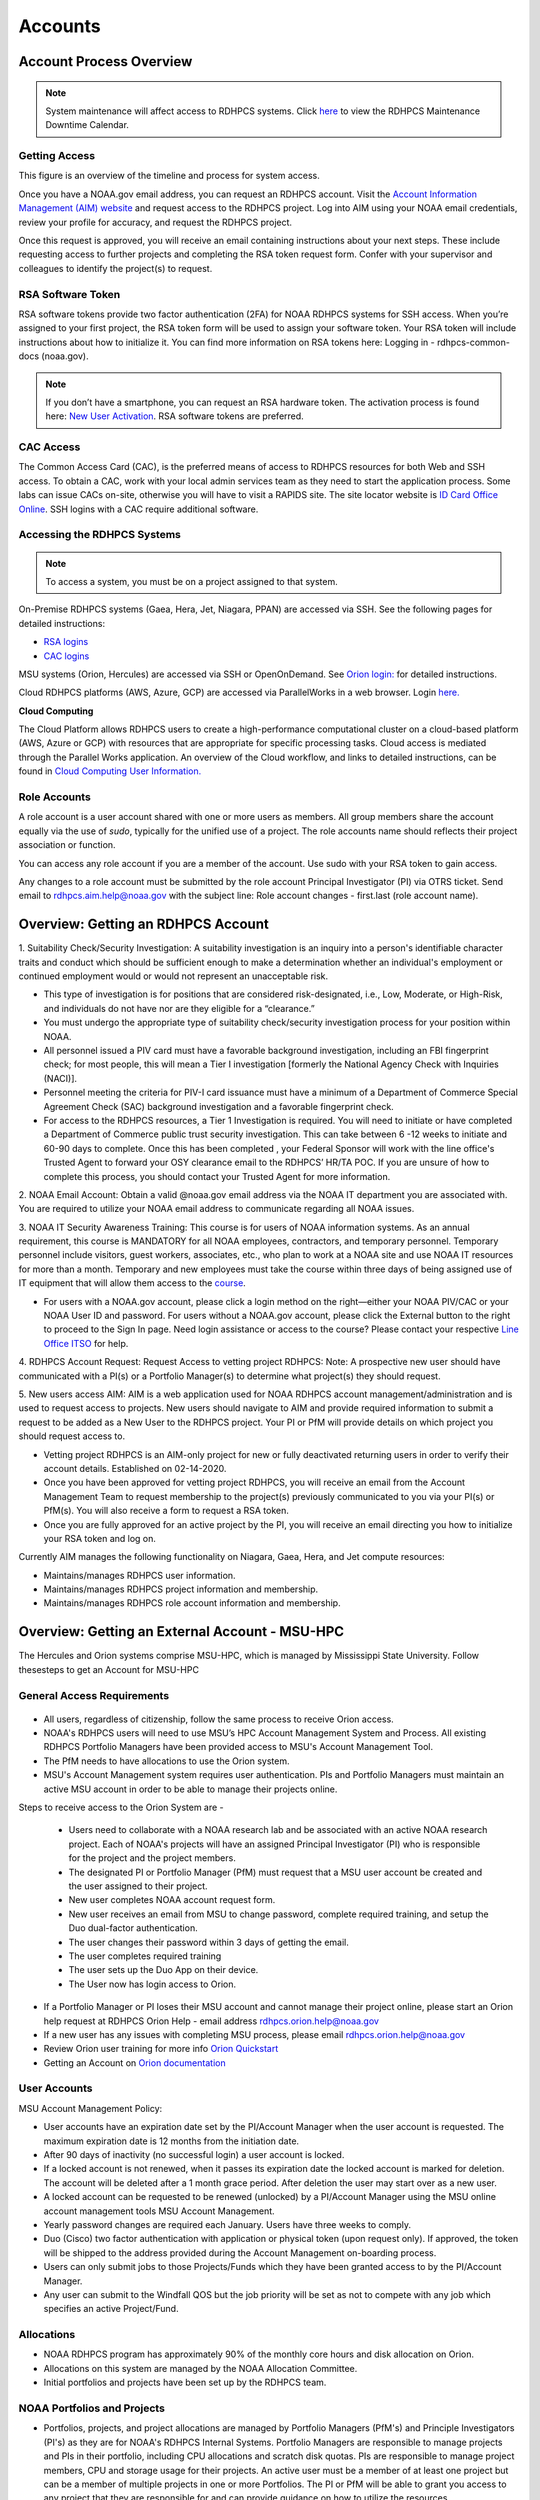 .. _Accounts:

########
Accounts
########

************************
Account Process Overview
************************

.. note::

   System maintenance will affect access to RDHPCS systems. Click `here <https://calendar.google.com/calendar/u/1/r?cid=bm9hYS5nb3ZfZjFnZ3U0M3RtOWxmZWVnNDV0NTlhMDYzY3NAZ3JvdXAuY2FsZW5kYXIuZ29vZ2xlLmNvbQ>`_ to view the RDHPCS Maintenance Downtime Calendar.



Getting Access
--------------

This figure is an overview of the timeline and process for system access. 

.. image:: /images/access1.png

Once you have a NOAA.gov email address, you can request an RDHPCS account. 
Visit the `Account Information Management (AIM) website <https://aim.rdhpcs.noaa.gov>`_ and  request access to the RDHPCS project.  Log into AIM using your NOAA email credentials, review your profile for accuracy, and request the RDHPCS project.

.. image:: /images/AIM2.png

Once this request is approved, you will receive an email containing instructions about your next steps. These include requesting access to further projects and completing the RSA token request form.  Confer with your supervisor and colleagues to identify the  project(s) to request.


RSA Software Token
------------------

RSA software tokens provide two factor authentication (2FA) for NOAA RDHPCS systems for SSH access. When you’re assigned to your first project, the RSA token form will be used to assign your software token. Your RSA token will include instructions about how to initialize it. You can find more information on RSA tokens here: Logging in - rdhpcs-common-docs (noaa.gov). 

.. NOTE::

     If you don’t have a smartphone, you can request an RSA hardware token. The activation process is found here: `New User Activation <https://rdhpcs-common-docs.rdhpcs.noaa.gov/wiki/index.php/New_User_Activation#RSA_Token_Activation>`_.  RSA software tokens are preferred.


CAC Access
----------

The Common Access Card (CAC), is the preferred means of access to RDHPCS resources for both Web and SSH access. To obtain a CAC, work with your local admin services team as they need to start the application process.  Some labs can issue CACs on-site, otherwise you will have to visit a RAPIDS site. The site locator website is `ID Card Office Online <https://idco.dmdc.osd.mil/idco/locator>`_.  SSH logins with a CAC require additional software.



Accessing the RDHPCS Systems
----------------------------

.. NOTE::

   To access a system, you must be on a project assigned to that system.

On-Premise RDHPCS systems (Gaea, Hera, Jet, Niagara, PPAN) are accessed via SSH.  See the following pages for detailed instructions:

* `RSA logins <https://rdhpcs-common-docs.rdhpcs.noaa.gov/wiki/index.php/RSA_Login>`_
* `CAC logins <https://rdhpcs-common-docs.rdhpcs.noaa.gov/wiki/index.php/CAC_Login>`_

MSU systems (Orion, Hercules) are accessed via SSH or OpenOnDemand. See `Orion login: <https://oriondocs.rdhpcs.noaa.gov/wiki/index.php/Logging_in>`_ for detailed instructions.

Cloud RDHPCS platforms (AWS, Azure, GCP) are accessed via ParallelWorks in a web browser.  Login `here. <https://noaa.parallel.works/log>`_

**Cloud Computing**

The Cloud Platform allows RDHPCS users to create a high-performance computational cluster on a cloud-based platform (AWS, Azure or GCP) with resources that are appropriate for specific processing tasks. Cloud access is mediated through the Parallel Works application. An overview of the Cloud workflow, and links to detailed instructions, can be found in `Cloud Computing User Information. <https://clouddocs.rdhpcs.noaa.gov/wiki/index.php/Cloud_Computing_User_Information>`_

Role Accounts
-------------
A role account is a user account shared with one or more users as members. All group members share the account equally via the use of `sudo`, typically for the unified use of a project. The role accounts name should reflects their project association or function.

You can access any role account if you are a member of the account. Use sudo with your RSA token to gain access.

Any changes to a role account must be submitted by the role account Principal Investigator (PI) via OTRS ticket. Send email to rdhpcs.aim.help@noaa.gov with the subject line: Role account changes - first.last (role account name).

***********************************
Overview: Getting an RDHPCS Account
***********************************
1. Suitability Check/Security Investigation: A suitability investigation
is an inquiry into a person's identifiable character traits and conduct
which should be sufficient enough to make a determination whether an
individual's employment or continued employment would or would not
represent an unacceptable risk.

-  This type of investigation is for positions that are considered
   risk-designated, i.e., Low, Moderate, or High-Risk, and individuals
   do not have nor are they eligible for a “clearance.”
-  You must undergo the appropriate type of suitability check/security
   investigation process for your position within NOAA.
-  All personnel issued a PIV card must have a favorable background
   investigation, including an FBI fingerprint check; for most people,
   this will mean a Tier I investigation [formerly the National Agency
   Check with Inquiries (NACI)].
-  Personnel meeting the criteria for PIV-I card issuance must have a
   minimum of a Department of Commerce Special Agreement Check (SAC)
   background investigation and a favorable fingerprint check.
-  For access to the RDHPCS resources, a Tier 1 Investigation is
   required. You will need to initiate or have completed a Department of
   Commerce public trust security investigation. This can take between 6
   -12 weeks to initiate and 60-90 days to complete. Once this has been
   completed , your Federal Sponsor will work with the line office's
   Trusted Agent to forward your OSY clearance email to the RDHPCS’
   HR/TA POC. If you are unsure of how to complete this process, you
   should contact your Trusted Agent for more information.

2. NOAA Email Account: Obtain a valid @noaa.gov email address via the
NOAA IT department you are associated with. You are required to utilize
your NOAA email address to communicate regarding all NOAA issues.

3. NOAA IT Security Awareness Training: This course is for users of NOAA
information systems. As an annual requirement, this course is MANDATORY
for all NOAA employees, contractors, and temporary personnel. Temporary
personnel include visitors, guest workers, associates, etc., who plan to
work at a NOAA site and use NOAA IT resources for more than a month.
Temporary and new employees must take the course within three days of
being assigned use of IT equipment that will allow them access to the
`course <https://campus.noaasecure.us/index.k2>`__.

-  For users with a NOAA.gov account, please click a login method on the
   right—either your NOAA PIV/CAC or your NOAA User ID and password. For
   users without a NOAA.gov account, please click the External button to
   the right to proceed to the Sign In page. Need login assistance or
   access to the course? Please contact your respective `Line Office
   ITSO <https://securitytraining.noaa.gov/user_defined_content.k2?contentID=6>`__
   for help.

4. RDHPCS Account Request: Request Access to vetting project RDHPCS:
Note: A prospective new user should have communicated with a PI(s) or a
Portfolio Manager(s) to determine what project(s) they should request.

5. New users access AIM: AIM is a web application used for NOAA RDHPCS
account management/administration and is used to request access to
projects. New users should navigate to AIM and provide required
information to submit a request to be added as a New User to the RDHPCS
project. Your PI or PfM will provide details on which project you should
request access to.

-  Vetting project RDHPCS is an AIM-only project for new or fully
   deactivated returning users in order to verify their account details.
   Established on 02-14-2020.
-  Once you have been approved for vetting project RDHPCS, you will
   receive an email from the Account Management Team to request
   membership to the project(s) previously communicated to you via your
   PI(s) or PfM(s). You will also receive a form to request a RSA token.
-  Once you are fully approved for an active project by the PI, you will
   receive an email directing you how to initialize your RSA token and
   log on.

Currently AIM manages the following functionality on Niagara, Gaea,
Hera, and Jet compute resources:

-  Maintains/manages RDHPCS user information.
-  Maintains/manages RDHPCS project information and membership.
-  Maintains/manages RDHPCS role account information and membership.


***********************************************
Overview: Getting an External Account - MSU-HPC
***********************************************

The Hercules and Orion systems comprise MSU-HPC, which is managed by Mississippi State University. Follow thesesteps to get an Account for MSU-HPC

General Access Requirements
---------------------------

.. figure:: Access_Orion.png


-  All users, regardless of citizenship, follow the same process to
   receive Orion access.
-  NOAA's RDHPCS users will need to use MSU’s HPC Account Management
   System and Process. All existing RDHPCS Portfolio Managers have been
   provided access to MSU's Account Management Tool.
-  The PfM needs to have allocations to use the Orion system.
-  MSU's Account Management system requires user authentication. PIs and
   Portfolio Managers must maintain an active MSU account in order to be
   able to manage their projects online.

Steps to receive access to the Orion System are -

   -  Users need to collaborate with a NOAA research lab and be
      associated with an active NOAA research project. Each of NOAA's
      projects will have an assigned Principal Investigator (PI) who is
      responsible for the project and the project members.
   -  The designated PI or Portfolio Manager (PfM) must request that a MSU user account be created and the user assigned to their project.
   -  New user completes NOAA account request form.
   -  New user receives an email from MSU to change password, complete
      required training, and setup the Duo dual-factor authentication.
   -  The user changes their password within 3 days of getting the
      email.
   -  The user completes required training
   -  The user sets up the Duo App on their device.
   -  The User now has login access to Orion.

-  If a Portfolio Manager or PI loses their MSU account and cannot
   manage their project online, please start an Orion help request at
   RDHPCS Orion Help - email address rdhpcs.orion.help@noaa.gov
-  If a new user has any issues with completing MSU process, please
   email rdhpcs.orion.help@noaa.gov
-  Review Orion user training for more info `Orion
   Quickstart <https://oriondocs.rdhpcs.noaa.gov/images/oriondocs/Orion_Quickstart_Jan_31st_2020.pdf>`__
-  Getting an Account on `Orion
   documentation <https://oriondocs.rdhpcs.noaa.gov/wiki/index.php/Getting_an_Account>`__

User Accounts
-------------

MSU Account Management Policy:


-  User accounts have an expiration date set by the PI/Account Manager
   when the user account is requested. The maximum expiration date is 12
   months from the initiation date.
-  After 90 days of inactivity (no successful login) a user account is
   locked.
-  If a locked account is not renewed, when it passes its expiration
   date the locked account is marked for deletion. The account will be
   deleted after a 1 month grace period. After deletion the user may
   start over as a new user.
-  A locked account can be requested to be renewed (unlocked) by a
   PI/Account Manager using the MSU online account management tools MSU
   Account Management.
-  Yearly password changes are required each January. Users have three
   weeks to comply.
-  Duo (Cisco) two factor authentication with application or physical
   token (upon request only). If approved, the token will be shipped to
   the address provided during the Account Management on-boarding
   process.
-  Users can only submit jobs to those Projects/Funds which they have
   been granted access to by the PI/Account Manager.
-  Any user can submit to the Windfall QOS but the job priority will be
   set as not to compete with any job which specifies an active
   Project/Fund.

Allocations
-----------

-  NOAA RDHPCS program has approximately 90% of the monthly core hours
   and disk allocation on Orion.
-  Allocations on this system are managed by the NOAA Allocation
   Committee.
-  Initial portfolios and projects have been set up by the RDHPCS team.

.. _noaa_portfolios_and_projects:

NOAA Portfolios and Projects
----------------------------

-  Portfolios, projects, and project allocations are managed by
   Portfolio Managers (PfM's) and Principle Investigators (PI's) as they
   are for NOAA's RDHPCS Internal Systems. Portfolio Managers are
   responsible to manage projects and PIs in their portfolio, including
   CPU allocations and scratch disk quotas. PIs are responsible to
   manage project members, CPU and storage usage for their projects. An
   active user must be a member of at least one project but can be a
   member of multiple projects in one or more Portfolios. The PI or PfM
   will be able to grant you access to any project that they are
   responsible for and can provide guidance on how to utilize the
   resources.
-  To access MSU's Orion resources, a user must become a member of at
   least one project. This requires that the PI or PfM submit a new user
   request or assign an existing user to one or more of their projects.
   This is completed through MSU's Account Management Tool.

To create a new project within a Portfolio, the Portfolio Manager must:

   -  Allocate CPU and/or disk quota from within their approved
      allocation from the RDHPCS Allocation Committee
   -  Specify which RDHPCS resource the project shall be used on
   -  Designate an eligible PI
   -  Designate at least one project member
   -  Provide a project name, preferred project acronym, and project
      description.

.. _pi_requirements_at_msu:

PI Requirements at MSU
----------------------

Must meet the same eligibility requirements as a user:

-  The PI must approve each user on the project.
-  The PI is responsible for the users on the project.
-  The PI is responsible for user behavior on the project.
-  The PI is preferred to be a federal employee.
-  The PI must not be a FN.

The gathered information should then be emailed in the form of a help
ticket or submitted via the `OTRS User
Interface <https://helpdesk.rdhpcs.noaa.gov/otrs/customer.pl>`__ to the
`RDHPCS Orion Help Desk <rdhpcs.orion.help@noaa.gov>`__ by the PfM.

****************************
New Device - Software tokens
****************************

When you acquire a new device, follow this three-step process to add an RSA software token:
#. Submit an OTRS ticket by emailing rdhpcs.aim.help@noaa.gov. Use the subject line: Token for New Device- First.Last.
#. Go to AIM, click on the "Make a request for an RSA token" link, fill out the form, and hit the submit button. When that form is received, you'll receive email that includes a URL and activation code. Open that URL from your device and submit the activation code.
#. When the software token is working on your new phone, delete the token from your old device.

******************
Access Information
******************

First Time RSA token Login
--------------------------
.. note::

      If you are using a PC, please install `PuTTY <https://www.putty.org/>`__ prior to logging in for the first time. Mac and Linux users will user a terminal to login.

After you have been added to your first project, you will need to either initialize your RSA software token or enable your hardware token.

**RSA software token:** Please follow the instructions contained in
the `RSA Software Token USER Instructions <https://docs.google.com/document/d/1-UMv1K62nQkKS0etbuLsXHZE2KBtjLl0/edit>`__.

**RSA hardware token:** Submit an OTRS ticket. Send an
email to rdhpcs.aim.help@noaa.gov using the subject line: Enable token.
You will be sent an email once your hardware token has been enabled with
instructions about how to set your token pin.

Bastion Login Timeouts
----------------------

-  Bastion login timeouts are applicable to both bastion types (CAC and
   RSA.)
-  Every Sunday morning all Boulder Bastion sessions will terminate at
   0400 ET (0200 MT).
-  Every Monday morning all Princeton Bastion sessions will terminate at
   0400 ET (0200 MT).

This will not impact batch jobs, cron scripts, screen sessions, remote
desktop, or data transfers of any kind.

.. _accessing_rdhpcs_systems:

************************
Accessing RDHPCS Systems
************************

**READ BEFORE CONTINUING:** Please log onto AIM (using ICAM credentials)
and confirm that ALL your account information is up-to-date. If you
recently were issued a new CAC OR renewed your CAC, please check that
the CAC information in AIM matches your current CAC. For more
information on updating the CAC, please see below.

We currently have four (4) NOAA RDHPCS systems and one external system
available to the user community:
-  Gaea
-  Hera
-  Niagara
-  Jet
-  Orion (MSU - external)

.. _aim_access:

AIM Access
----------
Access to RDHPCS systems depends on your assigned project(s). To request access to a project, please go to: `AIM <https://aim.rdhpcs.noaa.gov>`__

For Orion access, see `Logging Into Orion <https://oriondocs.rdhpcs.noaa.gov/wiki/index.php/Logging_in>`__

Two options exist for authenticating to RDHPCS (Internal Systems),
CAC/PIV and RSA Token. Additionally, X.509 certificates are used within
RDHPCS to authenticate between resources. The X.509 certificates are
created using a user-defined pass-phrase. A validated certificate stays
valid for a set period of time (30 days). You do not have to re-validate
your certificate every time you login to the system.

.. _common_access_card_cac:

Common Access Card (CAC)
------------------------

.. _cac_login:

CAC Login
---------

| RDHPCS users with a CAC who are logging in from Windows, Mac, or Linux
  workstation/laptop are required to use CAC login.
| Please see CAC instructions here: `CAC Login <https://rdhpcs-common-docs.rdhpcs.noaa.gov/wiki/index.php/CAC_Login>`__

.. _updating_or_renewing_cac_information_in_aim:

Updating or Renewing CAC Information in AIM
-------------------------------------------

**NEW as of July 2018**: AIM uses the new NOAA single user sign-on -
please proceed through the prompts and sign in with your NEMS
credentials as before:

|aim_single_sign_on.png| 

.. _aim___auto_update_of_cac_entry:

AIM - Auto-update of CAC Entry
------------------------------

IMPACTS: ONLY RDHPCS Users with a NOAA-issued CAC.

RDHPCS Account Management has worked to make improvements in the
function to collect CAC-related information from each user within AIM.
Recent updates to AIM now allow automatic detection and update of
CAC-related information to your respective AIM record. Previously,
RDHPCS users had to manually update their CAC.

RDHPCS Account Management is requesting that you log into AIM to update
your CAC information. Please navigate to the AIM website:
https://aim.rdhpcs.noaa.gov and authenticate via SSO using your CAC.
Please note that you might not always be asked to authenticate with CAC
when logging onto the AIM site.

When you enter the site, the “Updated CAC detected. Information Updated”
message appears at the top of your screen if your CAC needs to be
updated.

.. note::

   If your CAC does not need to be updated, you will not receive this message. It might be worth noting, if your current CAC was updated within AIM or if users do not have a CAC they will not experience this event.

If you experience any issues or have questions, please contact:
rdhpcs.aim.help@noaa.gov

After your CAC has been updated, the AIM home page will appear and in
the upper lefthand corner, you will see the message, “Current CAC cn
detected.”

.. figure.. 
   
 new_cac_login.png
   :alt: new_cac_login.png
   :width: 500px

NOTE: 
   With current CAC information on file, you should be authenticating into RDHPCS with CAC as your primary means. If you need assistance with authenticating via CAC, please visit: `CAC Login <https://rdhpcs-common-docs.rdhpcs.noaa.gov/wiki/index.php/CAC_Login>`_

.. _rsa_token:

RSA Token
=========

.. _rsa_token_login:

RSA Token Login
---------------

| RDHPCS users without a CAC will continue to log in via their current
  RSA token. Alternatively, any RDHPCS user who has a CAC but is having
  problems with their login via CAC, is authorized to login via RSA
  token while they work through their technical issues.
| Please see instructions here: `RSA Token
  Login <https://rdhpcs-common-docs.rdhpcs.noaa.gov/wiki/index.php/RSA_Login>`__

.. _rsa_hardware_token_activation:

RSA Hardware Token Activation
-----------------------------

RSA Hardware token activation, please go here: `RSA Token
Activation <https://rdhpcs-common-docs.rdhpcs.noaa.gov/wiki/index.php/New_User_Activation#RSA_Token_Activation>`__

.. _rsa_software_token_instructions:

RSA Software Token Instructions
-------------------------------

-  **For new users**: You will be issued a token when you are assigned
   to your first project. The type of token will be determined by you
   when you fill out the token form.
-  **For existing software token holders**: Your current software token
   cannot be transferred to another device. When you acquire a new
   device, you will be issued a replacement token for that device.
   Please follow the guidance on this wiki under the title, "New Device-
   Software Tokens."

.. _other_authentications:

Other Authentications
---------------------

Your current RSA token will be used for all other RDHPCS authentications
(sudo to role accounts, attended data transfers, x2go, etc…)

.. _new_device___software_tokens:

New Device - Software Tokens
--------------------------------

When you acquire a new device that your software token will be stored on, there is a three step process.

- Submit an OTRS ticket by emailing **rdhpcs.aim.help@noaa.gov**. In the email subject line, please type: **Token for New Device- First.Last**.
- Go to `AIM <https://aim.rdhpcs.noaa.gov/>`__, click on the "Make a request for an RSA token" link, fill out the form, and hit the submit button.
- Delete the token from your old device.


**************************************
Suspension, Deactivation, Reactivation
**************************************

A user account is suspended when it has been inactive for over 90 days. The user will be notified when the account has been suspended. 
To re-activate your account, submit an OTRS ticket. Send an email to rdhpcs.aim.help@noaa.gov with the subject Reactivate User.Name. You will be notified when your account has been reactivated. A returning user maintains access to all projects.

**Reactivate within seven days**
If you reactivate your account within seven days, your token is re-enabled at the same time. Once your account and token are re-enabled, you may log into your respective resource and project.

**Reactivate after seven days**
If your account has been suspended for more than seven days and you had a software token, you must apply for a new token. Visiting AIM (Account Information Management) and select Make a Request for an RSA Token. Complete the form and Submit.

Once your account has been reactivated and your token has been re-enabled, you will be required to set a new PIN only if you have a software token. Then you will be able to lot into your respective resource and project.

**Deactivated Accounts**
If your account remains suspended for more than 180 days, the account is deactivated. If your account is deactivated, you will be handled as a new user. 

Go to `<https://aim.rdhpcs.noaa.gov/ AIM>`_ to apply for the rdhpcs project. Click on the "Request new access to a project" link. When you are fully approved for the rdhpcs project, you will be emailed further instructions. 

.. Note.. code-block:: shell


   Deactivation will reset your default shell to /bin/bash.  If you wish it to be anything else, log into AIM at the link below, click on the "View your information in the system, update the Sponsoring Organization" link. Scroll down to the section that displays your "Default shell" and change it, then scroll down to the bottom of the page and hit the "Submit changes" button.

For best use of resources and availability, the preferred approach is to install the SecurID app on a smart phone for token generation. Hardware tokens are available on request.

See `<https://rdhpcs-common-docs.rdhpcs.noaa.gov/wiki/index.php/New_User_Software_Token New User Software Token>`_ and `<https://rdhpcs-common-docs.rdhpcs.noaa.gov/wiki/index.php/New_User_Hardware_Token New User Hardware Token>`_ for details.

*************
Role Accounts
*************

A role account is a user account shared with one or more users as members, such that all group members share the account equally via the use of `sudo`, typically for the unified use of a project. Role accounts must have a name that reflects their project association or function.
All changes to a role account must be submitted by the role account Principal Investigator (PI) via OTRS ticket. Send email to rdhpcs.aim.help@noaa.gov with the subject line: Role account changes - first.last (role account name).

Accessing a Role Account
------------------------
You can access any role account if you are a member of the account. Use sudo with your RSA token to gain access. For example:

.. code-block.. code-block:: shell
   
 .. code-block:: shell

   jsmith# sudo su - roleuser
   Access is via First.Last username only. Enter RSA PASSCODE:
   bash-4.1$
   bash-4.1$ whoami
   roleuser
   bash-4.1$

Your RSA passcode is your PIN+Token code.

**X Applications With Role Accounts**
If you are planning to use X utilities with role accounts, you should use the xsudo utility to switch to the role account instead of using the "sudo" command directly. You need to explicitly set the DISPLAY environment variable after doing the xsudo to the role account. So for example, if you want to use role.rap-chem role account and would like the ability to use X applications:

1. Note the DISPLAY environment variable in your current session before doing the xsudo to the role account:

.. code-block:: shell


   echo $DISPLAY

2. Use the xsudo command to switch to the role account:

.. code-block:: shell

   xsudo role.rap-chem

3. Set the DISPLAY environment variable to the value you obtained above just before doing xsudo; (please note that the next command you use depends on your shell):

.. code-block:: shell


   export DISPLAY=localhost:14.0         # for bash like shells
   setenv DISPLAY localhost:14.0         # for csh like shells

This will enable your X applications. 

**Using CRON with Role Accounts**
Since Role accounts are  shared by multiple users in a project, the project members need a way to know which member is responsible for which section of the cron entries. The person responsible for the section of a cron entry of a role account should use the following guidelines:

At the beginning of the section:

- Add a comment about the who is adding these cron entries
- Add a comment about when this entry was added
- Add a comment about an end date if applicable
- Add other comments as needed to document the purpose
- Add a "MAILTO=First.Last@noaa.gov" at the beginning of the section
- Add a "MAILTO=" at the end of the section so that whoever is responsible for the next section sets their own MAILTO filed.

.. note::

   Without the MAILTO directive, any errors/logs from the cron commands end up getting lost and one may never know there was a problem/failure!

***************************
Request Additional Projects
***************************

These are instructions for current RDHPCS users on an active project who need to request access to an additional project resource on Jet, Hera, Gaea, or Niagara.

#. Go to `<https://aim.rdhpcs.noaa.gov/ AIM>`_
#. Select the link "Request new access to a project"
#. Select the project from the dropdown list. Note that system access (Jet/Hera/Gaea/Niagara) is determined by project.
#. Add justification for requesting project access
#. Submit the request

Approvals needed: PI, HR, ISSO

After your request has been submitted, your request will be semi-auto approved from the HR and ISSO roles because you are a current user. The only approval that you'll need is from the PI of the project. Once that approval is submitted, your request will be considered fully approved and will pass through the hands of various admins who will configure your access to the project. Once that process has been completed, you will receive an email from Account Management stating that your request has been fully approved and you will be able to access the project.


**Projects not listed?**

If you have been advised to apply for a project that is not listed in AIM, please verify with your Project team that you have the correct project name. If you feel that the project name is correct, email RDHPCS.AIM.help@NOAA.gov to contact Account Management for assistance. This email will open a OTRS ticket that will be answered by an admin on the Account Management team.

Please contact the Help Desk via email if you have further questions, rdhpcs.aim.help@noaa.gov

*******************
RDHPCS certificates
*******************

When a user first logs into a R&D HPC system, a one-year master certificate must be generated. On the next login, after the master certificate is signed, a 30-day proxy certificate is generated. Every future login renews the 30-day proxy certificate.

**Master Certificate:** The master certificate is valid across all bastions, for one year from date of creation. After one year the master certificate will need to be renewed. When it expires, any related proxy certificate expires as well.

**Proxy Certificate:** The proxy certificate is local to each bastion, is valid for 30 days and is renewed every time you login to each bastion. If you do not log in at least once every 30 days to each bastion, the proxy certificate will expire on that bastion. To renew your certificate, you will have to log in to the bastion and enter your master certificate passphrase. This will renew the proxy certificate, as usual, for 30 days.

*******************************
Generating a Master Certificate
*******************************

1. Prepare your Master Certificate Passphrase

A passphrase must consist of at least three separate words and be at least 30 characters in length.
You will be prompted for you Master Certificate Passphrase from time to time. Therefore, your certificate passphrase should be something you can remember. For example: "G0 Down The 4lley & Yell Fi$h ." Notice that this passphrase is made more complex by the use of numbers in place of look-alike letters and the use or omission of spaces.

2. Create your Passphrase

Log into the system with your username (User.Name). The system will prompt you to create your master certificate passphrase. Your master certificate must be signed by the system before further access is allowed. This takes approximately fifteen minutes. You will receive an email stating that your certificate has been signed. After you receive the notification, please wait one hour before attempting to sign on to any resource. Following the waiting period, login with your username (User.Name) as usual.
You will be prompted for your master certificate passphrase. Enter the passphrase that you created with your master certificate, and your proxy will be renewed. After this step, you will only need your master certificate passphrase if your proxy completely expires (after 30 days).
Resetting Master Certificate Passphrase

.. note::
   You will have to renew your Master Certificate annually. About a month before it expires, you will be prompted to renew your master certificate, with a Y/N option. When you renew the master certificate, you may have to wait for one day before you can log in again. Plan ahead for a time when you can be offline for up to a day, and choose that time to renew the Master Certificate.

********************************************
Resetting your Master Certificate Passphrase
********************************************

If you do not remember your Master Certificate passphrase, it can be reset. First check the guidance in the Prepare your Master Certificate Passphrase section, and choose an appropriate passphrase. Then follow the instructions below:

Hit Enter 4 times. The system will ask: "Have you forgotten your master certificate passphrase?" Answer "Yes".
Answer the questions, then enter the new master certificate passphrase at the prompt.
Once the new master certificate has been created, it will automatically be signed by the system. You will receive an email, confirming that the certificate has been signed. Wait for an hour, then sign into the system. When you are prompted for the Master Certificate passphrase, enter your new passphrase.

If you have further issues, submit an RDHPCS help ticket. Send an email to rdhpcs.aim.help@noaa.gov with the subject Master Certificate Passphrase.




